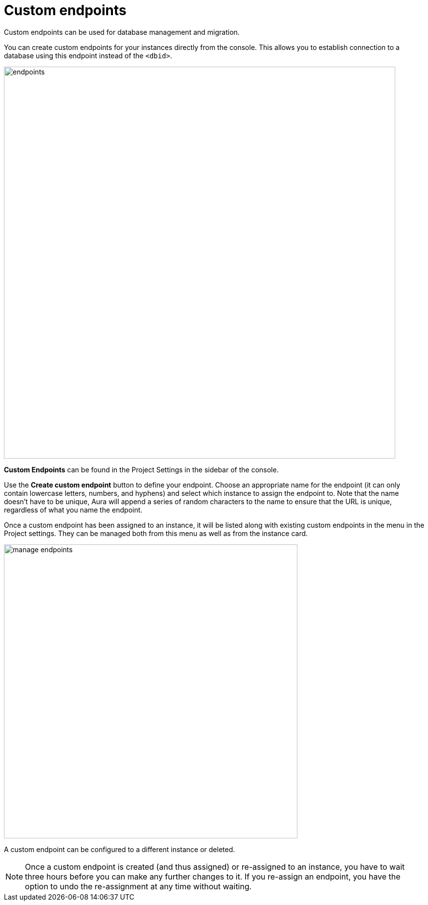 [[aura-custom-endpoints]]
= Custom endpoints
:description: This section describes custom endpoints.

Custom endpoints can be used for database management and migration.

You can create custom endpoints for your instances directly from the console.
This allows you to establish connection to a database using this endpoint instead of the `<dbid>`.

[.shadow]
image::endpoints.png[width=800]

*Custom Endpoints* can be found in the Project Settings in the sidebar of the console.

Use the *Create custom endpoint* button to define your endpoint.
Choose an appropriate name for the endpoint (it can only contain lowercase letters, numbers, and hyphens) and select which instance to assign the endpoint to.
Note that the name doesn't have to be unique, Aura will append a series of random characters to the name to ensure that the URL is unique, regardless of what you name the endpoint.

Once a custom endpoint has been assigned to an instance, it will be listed along with existing custom endpoints in the menu in the Project settings.
They can be managed both from this menu as well as from the instance card.

[.shadow]
image::manage-endpoints.png[width=600]

A custom endpoint can be configured to a different instance or deleted.

[NOTE]
====
Once a custom endpoint is created (and thus assigned) or re-assigned to an instance, you have to wait three hours before you can make any further changes to it.
If you re-assign an endpoint, you have the option to undo the re-assignment at any time without waiting.
====